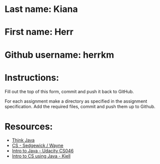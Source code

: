 * Last name: Kiana
* First name: Herr
* Github username: herrkm

* Instructions:

Fill out the top of this form, commit and push it back to GitHub.

For each assignment make a directory as specified in the assignment
specification. Add the required files, commit and push them up to
Github.





* Resources:
- [[https://books.trinket.io/thinkjava/][Think Java]]
- [[https://introcs.cs.princeton.edu/java/][CS - Sedgewick / Wayne]]
- [[https://horstmann.com/sjsu/cs046/][Intro to Java - Udacity CS046]]
- [[https://chortle.ccsu.edu/Java5/index.html#03][Intro to CS using Java - Kjell]]
